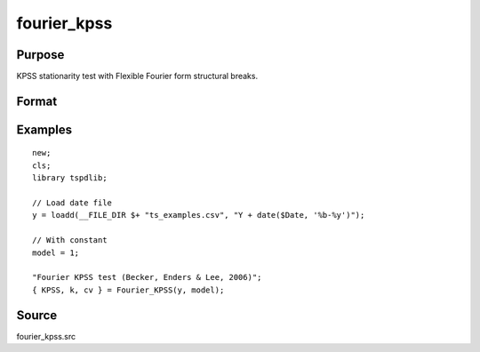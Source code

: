 fourier_kpss
==============================================

Purpose
----------------

KPSS stationarity test with Flexible Fourier form structural breaks.

Format
----------------
.. function:: { KPSSk, k, cv } = fourier_kpss(y, model[, fmax, bwl, varm])
    :noindexentry:

    :param y: Dependent variable.
    :type y: Nx1 matrix

    :param model: Model to be implemented.

          =========== ====================
          1           Constant
          2           Constant and trend
          =========== ====================

    :type model: Scalar

    :param fmax: Optional, maximum number of single Fourier frequency (upper bound is 5). Default = 5.
    :type fmax: Scalar

    :param bwl: Optional, bandwidth for spectral window. Default = round(4 * (T/100)^(2/9)).
    :type bwl: Scalar

    :param varm: Optional, long-run consistent variance estimation method. Default = 1.

    =========== ==========================
    1           iid
    2           Bartlett
    3           Quadratic Spectral (QS)
    4           SPC with Bartlett (Sul, Phillips & Choi, 2005)
    5           SPC with QS
    6           Kurozumi with Bartlett
    7           Kurozumi with QS
    =========== ==========================

    :type varm: Scalar

    :return KPSSk: KPSS(k) statistic.
    :rtype KPSSk: Scalar

    :return p: number of lags selected by chosen information criterion
    :rtype p: Scalar

    :return cv: 1%, 5%, 10% critical values for the chosen model
    :rtype cv: Vector

Examples
--------

::

  new;
  cls;
  library tspdlib;

  // Load date file
  y = loadd(__FILE_DIR $+ "ts_examples.csv", "Y + date($Date, '%b-%y')");

  // With constant
  model = 1;

  "Fourier KPSS test (Becker, Enders & Lee, 2006)";
  { KPSS, k, cv } = Fourier_KPSS(y, model);

Source
------

fourier_kpss.src

.. seealso:: Functions :func:`fourier_adf`, :func:`fourier_gls`, :func:`fourier_lm`
